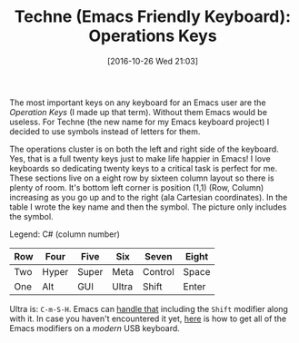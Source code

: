 #+BLOG: wisdomandwonder
#+POSTID: 10474
#+DATE: [2016-10-26 Wed 21:03]
#+OPTIONS: toc:nil num:nil todo:nil pri:nil tags:nil ^:nil
#+CATEGORY: Article
#+TAGS: Emacs, Keyboard, MechanicalKeyboard
#+TITLE: Techne (Emacs Friendly Keyboard): Operations Keys

The most important keys on any keyboard for an Emacs user are the /Operation
Keys/ (I made up that term). Without them Emacs would be useless. For Techne
(the new name for my Emacs keyboard project) I decided to use symbols instead
of letters for them.

The operations cluster is on both the left and right side of the keyboard.
Yes, that is a full twenty keys just to make life happier in Emacs! I love
keyboards so dedicating twenty keys to a critical task is perfect for me. These
sections live on a eight row by sixteen column layout so there is plenty of
room. It's bottom left corner is position (1,1) (Row, Column) increasing as
you go up and to the right (ala Cartesian coordinates). In the table I wrote
the key name and then the symbol. The picture only includes the symbol.

Legend: C# (column number)

| Row | Four  | Five  | Six   | Seven   | Eight |
|-----+-------+-------+-------+---------+-------|
| Two | Hyper | Super | Meta  | Control | Space |
| One | Alt   | GUI   | Ultra | Shift   | Enter |

[[file:image/16-10-26-01_Left_Operations.png]]

Ultra is: =C-m-S-H=. Emacs can [[https://www.wisdomandwonder.com/article/10197/bind-to-control-meta-super-hyper-in-emacs][handle that]] including the =Shift= modifier along
with it. In case you haven't encountered it yet, [[https://www.wisdomandwonder.com/article/10146/every-emacser-can-use-hyper-on-every-usb-hid-keyboard][here]] is how to get all of the
Emacs modifiers on a /modern/ USB keyboard.

# image/16-10-26-01_Left_Operations.png https://www.wisdomandwonder.com/wp-content/uploads/2016/10/16-10-26-01_Left_Operations.png
